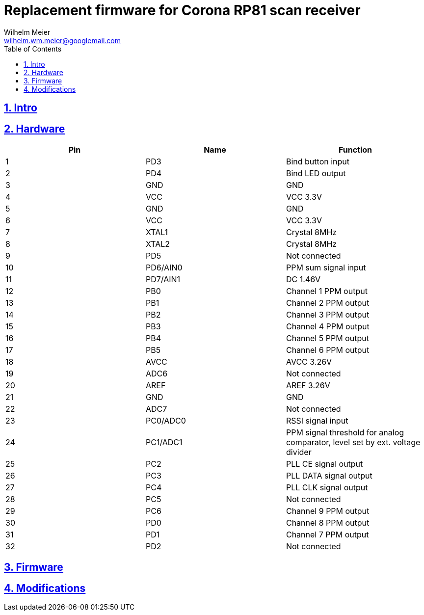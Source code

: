 = Replacement firmware for Corona RP81 scan receiver
Wilhelm Meier <wilhelm.wm.meier@googlemail.com>
:lang: en
:toc2:
:data-uri:
:icons: font
:numbered: 
:src_numbered: unnumbered
:title-page:
:sectanchors:
:sectlinks:
:experimental:
:status:
:menu:
:navigation:
:split:
:goto:
:showtitle:

== Intro

== Hardware

[%header]
|===
|Pin	| Name	| Function
|1	    | PD3	| Bind button input
|2	    | PD4	| Bind LED output
|3   	|GND	| GND
|4	    |VCC	|VCC 3.3V
|5	    |GND	|GND
|6	|VCC	|VCC 3.3V
|7	|XTAL1	|Crystal 8MHz
|8	|XTAL2	|Crystal 8MHz
|9	|PD5	|Not connected
|10	|PD6/AIN0	|PPM sum signal input
|11	|PD7/AIN1	|DC 1.46V
|12	|PB0	|Channel 1 PPM output
|13	|PB1	|Channel 2 PPM output
|14	|PB2    |Channel 3 PPM output
|15	|PB3	|Channel 4 PPM output
|16	|PB4	|Channel 5 PPM output
|17	|PB5	|Channel 6 PPM output
|18	|AVCC	|AVCC 3.26V
|19	|ADC6	|Not connected
|20	|AREF	|AREF 3.26V
|21	|GND	|GND
|22	|ADC7	|Not connected
|23	|PC0/ADC0	|RSSI signal input
|24	|PC1/ADC1	|PPM signal threshold for analog comparator, level set by ext. voltage divider
|25	|PC2	|PLL CE signal output
|26	|PC3	|PLL DATA signal output
|27	|PC4	|PLL CLK signal output
|28	|PC5	|Not connected
|29	|PC6	|Channel 9 PPM output
|30	|PD0	|Channel 8 PPM output
|31	|PD1	|Channel 7 PPM output
|32	|PD2	|Not connected
|===

== Firmware

== Modifications
